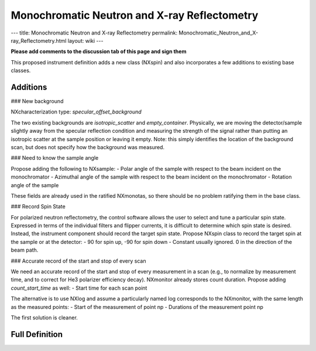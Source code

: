 =============================================
Monochromatic Neutron and X-ray Reflectometry
=============================================

---
title: Monochromatic Neutron and X-ray Reflectometry
permalink: Monochromatic_Neutron_and_X-ray_Reflectometry.html
layout: wiki
---

**Please add comments to the discussion tab of this page and sign them**

This proposed instrument definition adds a new class (NXspin) and also incorporates a few additions to existing base classes.

Additions
---------

### New background

NXcharacterization type: `specular_offset_background`

The two existing backgrounds are `isotropic_scatter` and `empty_container`. Physically, we are moving the detector/sample slightly away from the specular reflection condition and measuring the strength of the signal rather than putting an isotropic scatter at the sample position or leaving it empty. Note: this simply identifies the location of the background scan, but does not specify how the background was measured.

### Need to know the sample angle

Propose adding the following to NXsample:
- Polar angle of the sample with respect to the beam incident on the monochromator
- Azimuthal angle of the sample with respect to the beam incident on the monochromator
- Rotation angle of the sample

These fields are already used in the ratified NXmonotas, so there should be no problem ratifying them in the base class.

### Record Spin State

For polarized neutron reflectometry, the control software allows the user to select and tune a particular spin state. Expressed in terms of the individual filters and flipper currents, it is difficult to determine which spin state is desired. Instead, the instrument component should record the target spin state. Propose NXspin class to record the target spin at the sample or at the detector:
- 90 for spin up, -90 for spin down
- Constant usually ignored. 0 in the direction of the beam path.

### Accurate record of the start and stop of every scan

We need an accurate record of the start and stop of every measurement in a scan (e.g., to normalize by measurement time, and to correct for He3 polarizer efficiency decay). NXmonitor already stores count duration. Propose adding `count_start_time` as well:
- Start time for each scan point

The alternative is to use NXlog and assume a particularly named log corresponds to the NXmonitor, with the same length as the measured points:
- Start of the measurement of point np
- Durations of the measurement point np

The first solution is cleaner.

Full Definition
---------------